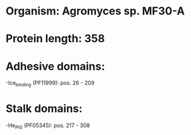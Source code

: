 * Organism: Agromyces sp. MF30-A
* Protein length: 358
* Adhesive domains:
-Ice_binding (PF11999): pos. 26 - 209
* Stalk domains:
-He_PIG (PF05345): pos. 217 - 308

